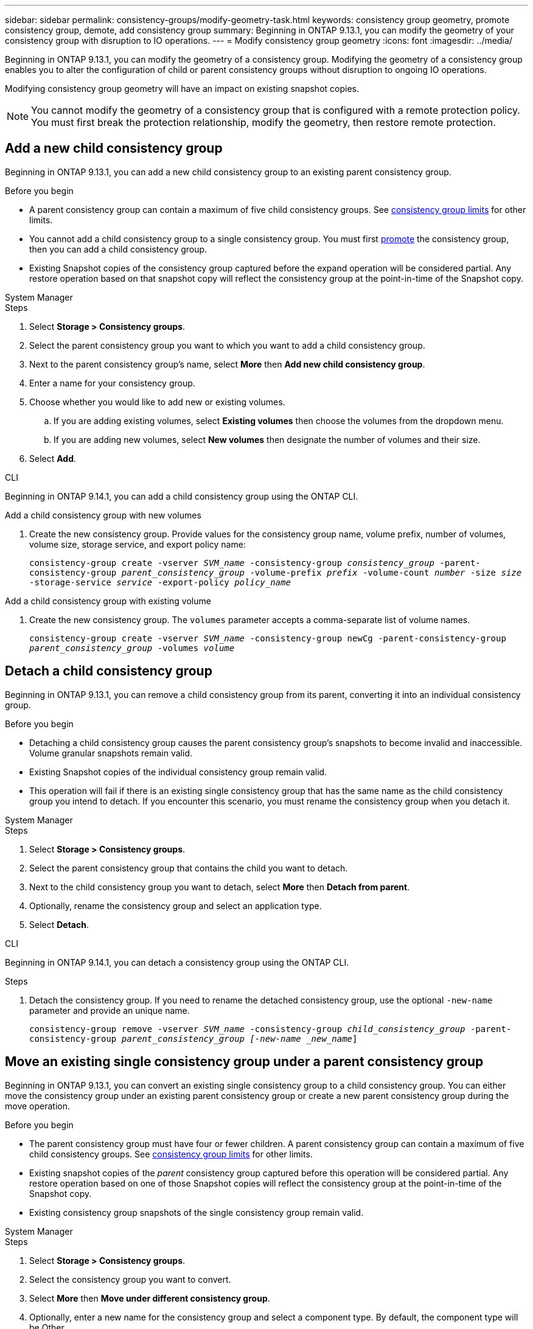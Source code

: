 ---
sidebar: sidebar
permalink: consistency-groups/modify-geometry-task.html
keywords: consistency group geometry, promote consistency group, demote, add consistency group
summary: Beginning in ONTAP 9.13.1, you can modify the geometry of your consistency group with disruption to IO operations.
---
= Modify consistency group geometry
:icons: font
:imagesdir: ../media/

[.lead]
Beginning in ONTAP 9.13.1, you can modify the geometry of a consistency group. Modifying the geometry of a consistency group enables you to alter the configuration of child or parent consistency groups without disruption to ongoing IO operations.

Modifying consistency group geometry will have an impact on existing snapshot copies. 

[NOTE]
You cannot modify the geometry of a consistency group that is configured with a remote protection policy. You must first break the protection relationship, modify the geometry, then restore remote protection. 

== Add a new child consistency group

Beginning in ONTAP 9.13.1, you can add a new child consistency group to an existing parent consistency group. 

.Before you begin
* A parent consistency group can contain a maximum of five child consistency groups. See xref:limits.html[consistency group limits] for other limits. 
* You cannot add a child consistency group to a single consistency group. You must first <<promote>> the consistency group, then you can add a child consistency group. 
* Existing Snapshot copies of the consistency group captured before the expand operation will be considered partial. Any restore operation based on that snapshot copy will reflect the consistency group at the point-in-time of the Snapshot copy. 
 
[role="tabbed-block"]
====
.System Manager
--
.Steps 
. Select *Storage > Consistency groups*.
. Select the parent consistency group you want to which you want to add a child consistency group.
. Next to the parent consistency group's name, select **More** then **Add new child consistency group**. 
. Enter a name for your consistency group. 
. Choose whether you would like to add new or existing volumes.
.. If you are adding existing volumes, select **Existing volumes** then choose the volumes from the dropdown menu. 
.. If you are adding new volumes, select **New volumes** then designate the number of volumes and their size. 
. Select **Add**. 
--

.CLI
--
Beginning in ONTAP 9.14.1, you can add a child consistency group using the ONTAP CLI.

.Add a child consistency group with new volumes
. Create the new consistency group. Provide values for the consistency group name, volume prefix, number of volumes, volume size, storage service, and export policy name:
+
`consistency-group create -vserver _SVM_name_ -consistency-group _consistency_group_ -parent-consistency-group _parent_consistency_group_ -volume-prefix _prefix_ -volume-count _number_ -size _size_ -storage-service _service_ -export-policy _policy_name_`



.Add a child consistency group with existing volume
. Create the new consistency group. The `volumes` parameter accepts a comma-separate list of volume names. 
+
`consistency-group create -vserver _SVM_name_ -consistency-group newCg -parent-consistency-group _parent_consistency_group_ -volumes _volume_`

--
====

[[detach, detach]]
== Detach a child consistency group 

Beginning in ONTAP 9.13.1, you can remove a child consistency group from its parent, converting it into an individual consistency group. 

.Before you begin
* Detaching a child consistency group causes the parent consistency group’s snapshots to become invalid and inaccessible. Volume granular snapshots remain valid.
* Existing Snapshot copies of the individual consistency group remain valid.
* This operation will fail if there is an existing single consistency group that has the same name as the child consistency group you intend to detach. If you encounter this scenario, you must rename the consistency group when you detach it. 

[role="tabbed-block"]
====
.System Manager
--
.Steps
. Select *Storage > Consistency groups*.
. Select the parent consistency group that contains the child you want to detach. 
. Next to the child consistency group you want to detach, select **More** then **Detach from parent**.
. Optionally, rename the consistency group and select an application type. 
. Select **Detach**. 
--

.CLI
--
Beginning in ONTAP 9.14.1, you can detach a consistency group using the ONTAP CLI.

.Steps
. Detach the consistency group. If you need to rename the detached consistency group, use the optional `-new-name` parameter and provide an unique name.
+
`consistency-group remove -vserver _SVM_name_ -consistency-group _child_consistency_group_ -parent-consistency-group _parent_consistency_group [-new-name _new_name_]`
--
====

== Move an existing single consistency group under a parent consistency group

Beginning in ONTAP 9.13.1, you can convert an existing single consistency group to a child consistency group. You can either move the consistency group under an existing parent consistency group or create a new parent consistency group during the move operation. 

.Before you begin
* The parent consistency group must have four or fewer children. A parent consistency group can contain a maximum of five child consistency groups. See xref:limits.html[consistency group limits] for other limits. 
* Existing snapshot copies of the _parent_ consistency group captured before this operation will be considered partial. Any restore operation based on one of those Snapshot copies will reflect the consistency group at the point-in-time of the Snapshot copy. 
* Existing consistency group snapshots of the single consistency group remain valid.

[role="tabbed-block"]
====
.System Manager
--
.Steps
. Select *Storage > Consistency groups*.
. Select the consistency group you want to convert. 
. Select **More** then **Move under different consistency group**. 
. Optionally, enter a new name for the consistency group and select a component type. By default, the component type will be Other.
. Choose if you want to migrate to an existing parent consistency group or create a new parent consistency group:
.. To migrate to an existing parent consistency group, select **Existing consistency group** then choose the consistency group from the dropdown menu.
.. To create a new parent consistency group, select **New consistency group** then provide a name for the new consistency group.
. Select **Move**.
--

.CLI
--
Beginning in ONTAP 9.14.1, you can move a single consistency group under a parent consistency group using the ONTAP CLI.

.Move under a new parent consistency group
. Create the new parent consistency group. The `-consistency-groups` parameter will migrate any existing consistency groups to the new parent.
+
`consistency-group create -vserver _SVM_name_ -consistency-group _parent_consistency_group_ -consistency-groups _child_consistency_group_`

.Move under an existing consistency group
. Move the consistency group:
+
`consistency-group add -vserver _SVM_name_ -consistency-group _consistency_group_ -parent-consistency-group _parent_consistency_group_`
--
====

[[promote, promote]]
== Promote a child consistency group

Beginning in ONTAP 9.13.1, you can promote a single consistency group to a parent consistency group. When you promote the single consistency group to a parent, you also create a new child consistency group that inherits all of the volumes in the original, single consistency group. 

.Before you begin
* If you want to convert a child consistency group to a parent consistency group, you must first <<detach>> the child consistency group then follow this procedure. 
* Existing Snapshot copies of the consistency group remain valid after you promote the consistency group. 

[role="tabbed-block"]
====
.System Manager
--
.Steps
. Select *Storage > Consistency groups*.
. Select the consistency group you want to promote. 
. Select **More** then **Promote to parent consistency group**.
. Enter a **Name** and select a **Component type** for the child consistency group.
. Select **Promote**. 
--

.CLI
--
Beginning in ONTAP 9.14.1, you can move a single consistency group under a parent consistency group using the ONTAP CLI.

.Steps
. Promote the consistency group. This command will create one parent and one child consistency group.
+
`consistency-group promote -vserver _SVM_name_ -consistency-group _existing_consistency_group_ -new-name _new_child_consistency_group_`
--
====

== Demote a parent to a single consistency group

Beginning in ONTAP 9.13.1, you can demote a parent consistency group to a single consistency group. Demoting the parent flattens the hierarchy of the consistency group, removing all associated child consistency groups. All volumes in the consistency group will remain under the new, single consistency group. 

.Before you begin
* Existing Snapshot copies of the parent consistency group remain valid after you demote it to a single consistency. Existing Snapshot copies of any of the associated child consistency groups of that parent will become invalid, but the individual volume snapshots within them continue to be accessible as volume-granular Snapshots.

[role="tabbed-block"]
====
.System Manager
--
.Steps
. Select *Storage > Consistency groups*.
. Select the parent consistency group you want to demote.
. Select **More** then **Demote to single consistency group**.
. A warning will advise you that all associated child consistency groups will be deleted and their volumes will be moved under the new single consistency group. Select **Demote** to confirm you understand the impact.
--

.CLI
--
Beginning with ONTAP 9.14.1, you can demote a consistency group using the ONTAP CLI.

.Steps
. Demote the consistency group. Use the optional `new-name` parameter to rename the consistency group. 
+ 
`consistency-group demote -vserver _SVM_name_ -consistency-group _parent_consistency_group_ [-new-name _new_consistency_group_name_]`
--
====

// 31 july 2023, ontapdoc-1088
// 13 MAR 2023, ONTAPDOC-755